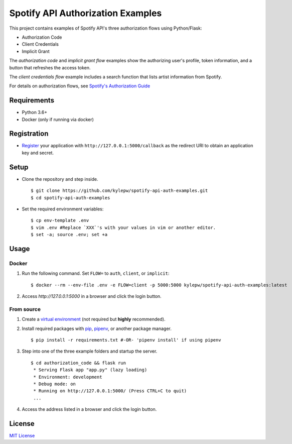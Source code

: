 ==================================
Spotify API Authorization Examples
==================================

This project contains examples of Spotify API's three authorization flows using Python/Flask:

- Authorization Code
- Client Credentials
- Implicit Grant

The *authorization code* and *implicit grant flow* examples show the
authorizing user's profile, token information, and a button that
refreshes the access token.

The *client credentials flow* example includes a search function that
lists artist information from Spotify.

.. image:: screenshots/search.png
	:width: 40%

For details on authorization flows, see `Spotify's Authorization Guide`__

__ https://developer.spotify.com/documentation/general/guides/authorization-guide/

Requirements
------------
- Python 3.6+
- Docker (only if running via docker)


Registration
------------
- `Register`__ your application with ``http://127.0.0.1:5000/callback`` as the redirect URI to obtain an application key and secret.

__ https://developer.spotify.com/documentation/general/guides/app-settings/#register-your-app



Setup
-----
- Clone the repository and step inside. ::

	$ git clone https://github.com/kylepw/spotify-api-auth-examples.git
	$ cd spotify-api-auth-examples

- Set the required environment variables: ::

    $ cp env-template .env
    $ vim .env #Replace `XXX`'s with your values in vim or another editor.
    $ set -a; source .env; set +a

Usage
-----

Docker
~~~~~~

1) Run the following command. Set ``FLOW=`` to ``auth``, ``client``, or ``implicit``: ::

    $ docker --rm --env-file .env -e FLOW=client -p 5000:5000 kylepw/spotify-api-auth-examples:latest

2) Access `http://127.0.0.1:5000` in a browser and click the login button.

From source
~~~~~~~~~~~

1) Create a `virtual environment`__ (not required but **highly** recommended).

2) Install required packages with `pip`__, `pipenv`__, or another package manager. ::

    $ pip install -r requirements.txt #-OR- 'pipenv install' if using pipenv

__ https://docs.python.org/3/tutorial/venv.html#creating-virtual-environments
__ https://pip.pypa.io/en/stable/user_guide/#requirements-files
__ https://pipenv.readthedocs.io/en/latest/

3) Step into one of the three example folders and startup the server. ::

	$ cd authorization_code && flask run
	 * Serving Flask app "app.py" (lazy loading)
 	 * Environment: development
 	 * Debug mode: on
 	 * Running on http://127.0.0.1:5000/ (Press CTRL+C to quit)
	 ...

4) Access the address listed in a browser and click the login button.

License
-------
`MIT License <https://github.com/kylepw/wikiwall/blob/master/LICENSE>`_
